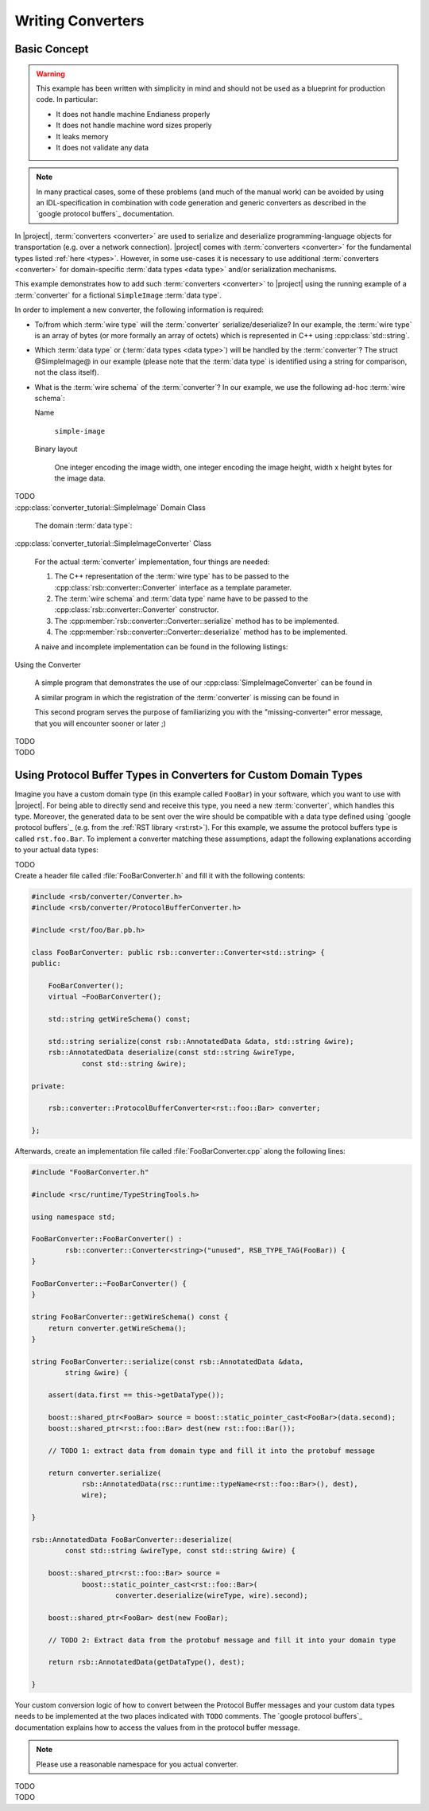 .. _tutorial-writing-converters:

====================
 Writing Converters
====================

Basic Concept
=============

.. warning::

   This example has been written with simplicity in mind and should
   not be used as a blueprint for production code. In particular:

   * It does not handle machine Endianess properly
   * It does not handle machine word sizes properly
   * It leaks memory
   * It does not validate any data

.. note::

   In many practical cases, some of these problems (and much of the
   manual work) can be avoided by using an IDL-specification in
   combination with code generation and generic converters as
   described in the `google protocol buffers`_ documentation.

In |project|, :term:`converters <converter>` are used to serialize and
deserialize programming-language objects for transportation (e.g. over
a network connection). |project| comes with :term:`converters
<converter>` for the fundamental types listed :ref:`here
<types>`. However, in some use-cases it is necessary to use additional
:term:`converters <converter>` for domain-specific :term:`data types
<data type>` and/or serialization mechanisms.

This example demonstrates how to add such :term:`converters
<converter>` to |project| using the running example of a
:term:`converter` for a fictional ``SimpleImage`` :term:`data type`.

In order to implement a new converter, the following information is
required:

* To/from which :term:`wire type` will the :term:`converter`
  serialize/deserialize? In our example, the :term:`wire type` is an
  array of bytes (or more formally an array of octets) which is
  represented in C++ using :cpp:class:`std::string`.

* Which :term:`data type` or (:term:`data types <data type>`) will be
  handled by the :term:`converter`? The struct @SimpleImage@ in our
  example (please note that the :term:`data type` is identified using
  a string for comparison, not the class itself).

* What is the :term:`wire schema` of the :term:`converter`? In our
  example, we use the following ad-hoc :term:`wire schema`:

  Name

    ``simple-image``

  Binary layout

    One integer encoding the image width, one integer encoding the
    image height, width x height bytes for the image data.

.. container:: lang-multi

   .. container:: lang-python

      TODO

   .. container:: lang-cpp

      :cpp:class:`converter_tutorial::SimpleImage` Domain Class

        The domain :term:`data type`:

        .. literalinclude:: upstream/rsb-cpp/examples/custom_converter/SimpleImage.h
           :language:    cpp
           :start-after: mark-start::body
           :end-before:  mark-end::body
           :linenos:

      :cpp:class:`converter_tutorial::SimpleImageConverter` Class

        For the actual :term:`converter` implementation, four things
        are needed:

        #. The C++ representation of the :term:`wire type` has to be
           passed to the :cpp:class:`rsb::converter::Converter`
           interface as a template parameter.

        #. The :term:`wire schema` and :term:`data type` name have to
           be passed to the :cpp:class:`rsb::converter::Converter`
           constructor.

        #. The :cpp:member:`rsb::converter::Converter::serialize`
           method has to be implemented.

        #. The :cpp:member:`rsb::converter::Converter::deserialize`
           method has to be implemented.

        A naive and incomplete implementation can be found in the
        following listings:

        .. literalinclude:: upstream/rsb-cpp/examples/custom_converter/SimpleImageConverter.h
           :language:    cpp
           :start-after: mark-start::body
           :end-before:  mark-end::body
           :linenos:
        .. literalinclude:: upstream/rsb-cpp/examples/custom_converter/SimpleImageConverter.cpp
           :language:    cpp
           :start-after: mark-start::body
           :end-before:  mark-end::body
           :linenos:

      Using the Converter

        A simple program that demonstrates the use of our
        :cpp:class:`SimpleImageConverter` can be found in

        .. literalinclude:: upstream/rsb-cpp/examples/custom_converter/sender.cpp
           :language:    cpp
           :start-after: mark-start::body
           :end-before:  mark-end::body
           :linenos:

        A similar program in which the registration of the
        :term:`converter` is missing can be found in

        .. literalinclude:: upstream/rsb-cpp/examples/custom_converter/senderNoConverter.cpp
           :language:    cpp
           :start-after: mark-start::body
           :end-before:  mark-end::body
           :linenos:

        This second program serves the purpose of familiarizing you
        with the "missing-converter" error message, that you will
        encounter sooner or later ;)

   .. container:: lang-java

      TODO

   .. container:: lang-cl

      TODO

Using Protocol Buffer Types in Converters for Custom Domain Types
=================================================================

Imagine you have a custom domain type (in this example called ``FooBar``) in your software, which you want to use with |project|.
For being able to directly send and receive this type, you need a new :term:`converter`, which handles this type.
Moreover, the generated data to be sent over the wire should be compatible with a data type defined using `google protocol buffers`_ (e.g. from the :ref:`RST library <rst:rst>`).
For this example, we assume the protocol buffers type is called ``rst.foo.Bar``.
To implement a converter matching these assumptions, adapt the following explanations according to your actual data types:

.. container:: lang-multi

   .. container:: lang-python

      TODO

   .. container:: lang-cpp

      Create a header file called :file:`FooBarConverter.h` and fill it with the following contents:

      .. code-block:: cpp

         #include <rsb/converter/Converter.h>
         #include <rsb/converter/ProtocolBufferConverter.h>

         #include <rst/foo/Bar.pb.h>

         class FooBarConverter: public rsb::converter::Converter<std::string> {
         public:

             FooBarConverter();
             virtual ~FooBarConverter();

             std::string getWireSchema() const;

             std::string serialize(const rsb::AnnotatedData &data, std::string &wire);
             rsb::AnnotatedData deserialize(const std::string &wireType,
                     const std::string &wire);

         private:

             rsb::converter::ProtocolBufferConverter<rst::foo::Bar> converter;

         };

      Afterwards, create an implementation file called :file:`FooBarConverter.cpp` along the following lines:

      .. code-block:: cpp

         #include "FooBarConverter.h"

         #include <rsc/runtime/TypeStringTools.h>

         using namespace std;

         FooBarConverter::FooBarConverter() :
                 rsb::converter::Converter<string>("unused", RSB_TYPE_TAG(FooBar)) {
         }

         FooBarConverter::~FooBarConverter() {
         }

         string FooBarConverter::getWireSchema() const {
             return converter.getWireSchema();
         }

         string FooBarConverter::serialize(const rsb::AnnotatedData &data,
                 string &wire) {

             assert(data.first == this->getDataType());

             boost::shared_ptr<FooBar> source = boost::static_pointer_cast<FooBar>(data.second);
             boost::shared_ptr<rst::foo::Bar> dest(new rst::foo::Bar());

             // TODO 1: extract data from domain type and fill it into the protobuf message

             return converter.serialize(
                     rsb::AnnotatedData(rsc::runtime::typeName<rst::foo::Bar>(), dest),
                     wire);

         }

         rsb::AnnotatedData FooBarConverter::deserialize(
                 const std::string &wireType, const std::string &wire) {

             boost::shared_ptr<rst::foo::Bar> source =
                     boost::static_pointer_cast<rst::foo::Bar>(
                             converter.deserialize(wireType, wire).second);

             boost::shared_ptr<FooBar> dest(new FooBar);

             // TODO 2: Extract data from the protobuf message and fill it into your domain type

             return rsb::AnnotatedData(getDataType(), dest);

         }

      Your custom conversion logic of how to convert between the Protocol Buffer messages and your custom data types needs to be implemented at the two places indicated with ``TODO`` comments.
      The `google protocol buffers`_ documentation explains how to access the values from in the protocol buffer message.

      .. note::

         Please use a reasonable namespace for you actual converter.

   .. container:: lang-java

      TODO

   .. container:: lang-cl

      TODO
